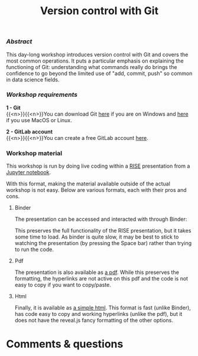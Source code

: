 #+title: Version control with Git
#+topic: Git
#+slug: git

*** /Abstract/

#+BEGIN_definition
This day-long workshop introduces version control with Git and covers the most common operations. It puts a particular emphasis on explaining the functioning of Git: understanding what commands really do brings the confidence to go beyond the limited use of "add, commit, push" so common in data science fields.
#+END_definition

*** /Workshop requirements/

#+BEGIN_box
*1 - Git* \\
{{<n>}}{{<n>}}You can download Git [[https://gitforwindows.org/][here]] if you are on Windows and [[https://git-scm.com/downloads][here]] if you use MacOS or Linux.

*2 - GitLab account* \\
{{<n>}}{{<n>}}You can create a free GitLab account [[https://gitlab.com/users/sign_in?__cf_chl_jschl_tk__=d6a7eb9925781c7356331ce3eda5d0378c110295-1599623906-0-AQ1HOeAIWNL8AJ7U_v0kt3QlRK4uYA_zmS1__jAw6nO53JW6_1wp4YDAo_tVUuutDu-vl-x-lgIzHlVeSmXOQs8GcsWLBDtOe93ymvUxLHjrbXPTFOJhq5l_kAtGm3boRBhXOD3PriN6hPuTUjbx5CpI9uHsj2XMqNhJKV5TA9n5nUSIML9-c603Ch7ysTm_xHSKghlZqDcVDqMzTCWiowIHWm6r3PLwtAtRMGMMmtZFAWfELJOH0EcMtugU3GVJU_ByWuCmKv0m7GZG4X2k5cGgZ_pBFjWuKrpIfUw76RgNEBXm77UjYpfWzYloWdil1CO8fqSzQ8a7FH1hVq9oDjbJcgFkaoyq9pwj9Vv1geic#register-pane][here]].
#+END_box

*** Workshop material

This workshop is run by doing live coding within a [[https://github.com/damianavila/RISE][RISE]] presentation from a [[https://jupyter.org/][Jupyter notebook]].

With this format, making the material available outside of the actual workshop is not easy. Below are various formats, each with their pros and cons.

***** Binder

The presentation can be accessed and interacted with through Binder:

#+BEGIN_export html
<a href="https://mybinder.org/v2/gh/WestGrid/jupyter.git/master?filepath=git.ipynb" target="_blank"><img src="https://mybinder.org/badge_logo.svg"/></a>
#+END_export

This preserves the full functionality of the RISE presentation, but it takes some time to load. As binder is quite slow, it may be best to stick to watching the presentation (by pressing the Space bar) rather than trying to run the code.

***** Pdf

The presentation is also available as [[/other/git_jupyter-rise/git.pdf][a pdf]]. While this preserves the formatting, the hyperlinks are not active on this pdf and the code is not easy to copy if you want to copy/paste.

***** Html

#+BEGIN_export html
Finally, it is available as <a href="/other/git_jupyter-rise/git.html" target="_blank">a simple html</a>. This format is fast (unlike Binder), has code easy to copy and working hyperlinks (unlike the pdf), but it does not have the reveal.js fancy formatting of the other options.
#+END_export

* Comments & questions
